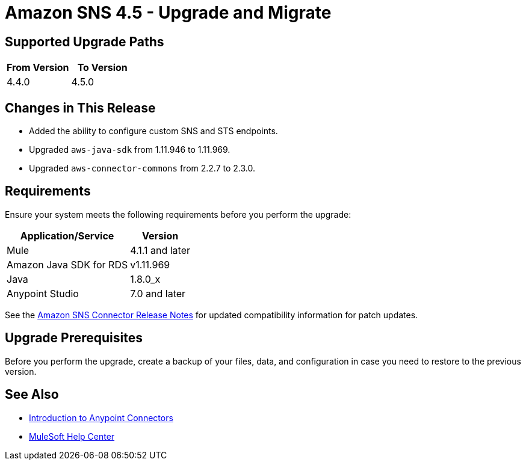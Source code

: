 = Amazon SNS 4.5 - Upgrade and Migrate 
:page-aliases: connectors::amazon/amazon-sns-connector-upgrade-migrate.adoc

== Supported Upgrade Paths

[%header,cols="50a,50a"]
|===
|From Version | To Version
|4.4.0 |4.5.0
|===

== Changes in This Release

* Added the ability to configure custom SNS and STS endpoints.
* Upgraded `aws-java-sdk` from 1.11.946 to 1.11.969.
* Upgraded `aws-connector-commons` from 2.2.7 to 2.3.0.

== Requirements

Ensure your system meets the following requirements before you perform the upgrade:

[%header%autowidth.spread]
|===
|Application/Service|Version
|Mule |4.1.1 and later
|Amazon Java SDK for RDS|v1.11.969
|Java|1.8.0_x
|Anypoint Studio|7.0 and later
|===

See the xref:release-notes::connector/amazon-sns-connector-release-notes-mule-4.adoc[Amazon SNS Connector Release Notes] for updated compatibility information for patch updates.

== Upgrade Prerequisites

Before you perform the upgrade, create a backup of your files, data, and configuration in case you need to restore to the previous version.

== See Also

* xref:connectors::introduction/introduction-to-anypoint-connectors.adoc[Introduction to Anypoint Connectors]
* https://help.mulesoft.com[MuleSoft Help Center]
